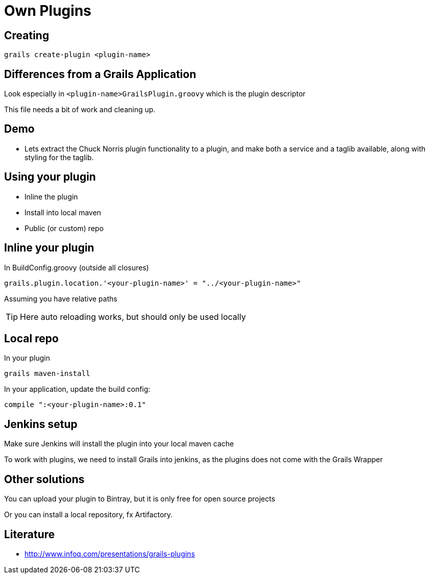 = Own Plugins


== Creating

 grails create-plugin <plugin-name>

== Differences from a Grails Application

Look especially in `<plugin-name>GrailsPlugin.groovy` which is the plugin descriptor

This file needs a bit of work and cleaning up.

== Demo

* Lets extract the Chuck Norris plugin functionality to a plugin, and make both a service and a taglib available, along with styling for the taglib.


== Using your plugin

* Inline the plugin
* Install into local maven
* Public (or custom) repo

== Inline your plugin

In BuildConfig.groovy (outside all closures)

 grails.plugin.location.'<your-plugin-name>' = "../<your-plugin-name>"

Assuming you have relative paths

TIP: Here auto reloading works, but should only be used locally

== Local repo

In your plugin

 grails maven-install

In your application, update the build config:

 compile ":<your-plugin-name>:0.1"


== Jenkins setup

Make sure Jenkins will install the plugin into your local maven cache

To work with plugins, we need to install Grails into jenkins, as the plugins does not come with the Grails Wrapper


== Other solutions

You can upload your plugin to Bintray, but it is only free for open source projects

Or you can install a local repository, fx Artifactory.


== Literature

* http://www.infoq.com/presentations/grails-plugins[]


////

[source,groovy,indent=0]
----

----


////